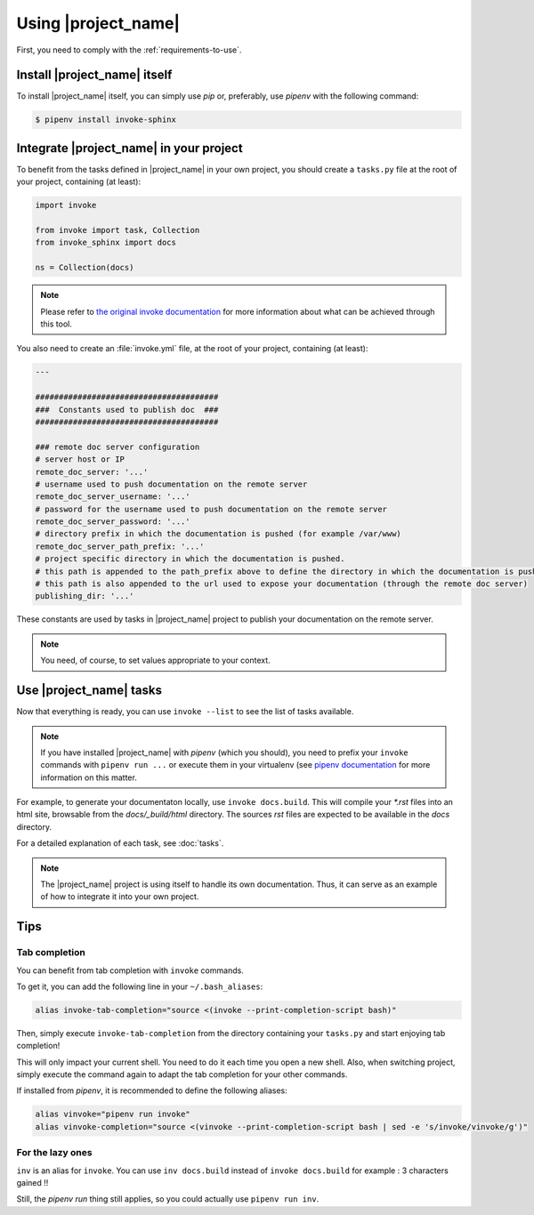 .. _usage:

====================
Using |project_name|
====================

First, you need to comply with the :ref:`requirements-to-use`.

Install |project_name| itself
=============================

To install |project_name| itself, you can simply use `pip` or, preferably, use `pipenv` with the following command:

.. code-block:: shell

   $ pipenv install invoke-sphinx


Integrate |project_name| in your project
========================================

To benefit from the tasks defined in |project_name| in your own project, you should create a ``tasks.py`` file at the root of your project, containing (at least):

.. code-block:: shell

   import invoke

   from invoke import task, Collection
   from invoke_sphinx import docs

   ns = Collection(docs)

.. note::

   Please refer to `the original invoke documentation <http://docs.pyinvoke.org/>`_ for more information about what can be achieved through this tool.

You also need to create an :file:`invoke.yml` file, at the root of your project, containing (at least):

.. code-block:: shell

   ---

   #######################################
   ###  Constants used to publish doc  ###
   #######################################

   ### remote doc server configuration
   # server host or IP
   remote_doc_server: '...'
   # username used to push documentation on the remote server
   remote_doc_server_username: '...'
   # password for the username used to push documentation on the remote server
   remote_doc_server_password: '...'
   # directory prefix in which the documentation is pushed (for example /var/www)
   remote_doc_server_path_prefix: '...'
   # project specific directory in which the documentation is pushed. 
   # this path is appended to the path_prefix above to define the directory in which the documentation is pushed
   # this path is also appended to the url used to expose your documentation (through the remote doc server)
   publishing_dir: '...'

These constants are used by tasks in |project_name| project to publish your documentation on the remote server.

.. note::

   You need, of course, to set values appropriate to your context.


Use |project_name| tasks
========================

Now that everything is ready, you can use ``invoke --list`` to see the list of tasks available.

.. note::

   If you have installed |project_name| with `pipenv` (which you should), you need to prefix your ``invoke`` commands with ``pipenv run ...`` or execute them in your virtualenv (see `pipenv documentation <https://pipenv.readthedocs.io/>`_ for more information on this matter.


For example, to generate your documentaton locally, use ``invoke docs.build``. This will compile your `*.rst` files into an html site, browsable from the `docs/_build/html` directory. The sources `rst` files are expected to be available in the `docs` directory.

For a detailed explanation of each task, see :doc:`tasks`.

.. note::

   The |project_name| project is using itself to handle its own documentation. Thus, it can serve as an example of how to integrate it into your own project.


Tips
====

Tab completion
--------------

You can benefit from tab completion with ``invoke`` commands.

To get it, you can add the following line in your ``~/.bash_aliases``:

.. code-block:: shell

   alias invoke-tab-completion="source <(invoke --print-completion-script bash)"

Then, simply execute ``invoke-tab-completion`` from the directory containing your ``tasks.py`` and start enjoying tab completion!

This will only impact your current shell. You need to do it each time you open a new shell. Also, when switching project, simply execute the command again to adapt the tab completion for your other commands.

If installed from `pipenv`, it is recommended to define the following aliases:

.. code-block:: shell

   alias vinvoke="pipenv run invoke"
   alias vinvoke-completion="source <(vinvoke --print-completion-script bash | sed -e 's/invoke/vinvoke/g')"


For the lazy ones
-----------------

``inv`` is an alias for ``invoke``. You can use ``inv docs.build`` instead of ``invoke docs.build`` for example : 3 characters gained !!

Still, the `pipenv run` thing still applies, so you could actually use ``pipenv run inv``.

